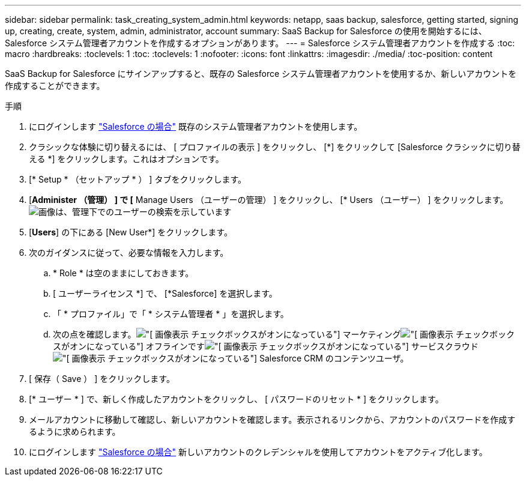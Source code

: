 ---
sidebar: sidebar 
permalink: task_creating_system_admin.html 
keywords: netapp, saas backup, salesforce, getting started, signing up, creating, create, system, admin, administrator, account 
summary: SaaS Backup for Salesforce の使用を開始するには、 Salesforce システム管理者アカウントを作成するオプションがあります。 
---
= Salesforce システム管理者アカウントを作成する
:toc: macro
:hardbreaks:
:toclevels: 1
:toc: 
:toclevels: 1
:nofooter: 
:icons: font
:linkattrs: 
:imagesdir: ./media/
:toc-position: content


[role="lead"]
SaaS Backup for Salesforce にサインアップすると、既存の Salesforce システム管理者アカウントを使用するか、新しいアカウントを作成することができます。

.手順
. にログインします link:https://www.salesforce.com/["Salesforce の場合"] 既存のシステム管理者アカウントを使用します。
. クラシックな体験に切り替えるには、 [ プロファイルの表示 ] をクリックし、 [*] をクリックして [Salesforce クラシックに切り替える *] をクリックします。これはオプションです。
. [* Setup * （セットアップ * ） ] タブをクリックします。
. [*Administer （管理） ] で [* Manage Users （ユーザーの管理） ] をクリックし、 [* Users （ユーザー） ] をクリックします。image:search_administer_manage_users.gif["画像は、管理下でのユーザーの検索を示しています"]
. [*Users*] の下にある [New User*] をクリックします。
. 次のガイダンスに従って、必要な情報を入力します。
+
.. * Role * は空のままにしておきます。
.. [ ユーザーライセンス *] で、 [*Salesforce] を選択します。
.. 「 * プロファイル」で「 * システム管理者 * 」を選択します。
.. 次の点を確認します。image:check_mark.gif["[ 画像表示 ] チェックボックスがオンになっている"] マーケティングimage:check_mark.gif["[ 画像表示 ] チェックボックスがオンになっている"] オフラインですimage:check_mark.gif["[ 画像表示 ] チェックボックスがオンになっている"] サービスクラウドimage:check_mark.gif["[ 画像表示 ] チェックボックスがオンになっている"] Salesforce CRM のコンテンツユーザ。


. [ 保存（ Save ） ] をクリックします。
. [* ユーザー * ] で、新しく作成したアカウントをクリックし、 [ パスワードのリセット * ] をクリックします。
. メールアカウントに移動して確認し、新しいアカウントを確認します。表示されるリンクから、アカウントのパスワードを作成するように求められます。
. にログインします link:https://www.salesforce.com/["Salesforce の場合"] 新しいアカウントのクレデンシャルを使用してアカウントをアクティブ化します。

